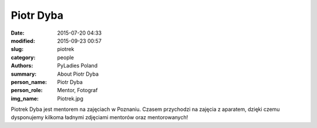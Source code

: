 Piotr Dyba
##########

:date: 2015-07-20 04:33
:modified: 2015-09-23 00:57
:slug: piotrek
:category: people
:authors: PyLadies Poland
:summary: About Piotr Dyba
:person_name: Piotr Dyba
:person_role: Mentor, Fotograf
:img_name: Piotrek.jpg

Piotrek Dyba jest mentorem na zajęciach w Poznaniu. Czasem przychodzi na zajęcia z aparatem, dzięki czemu dysponujemy kilkoma ładnymi zdjęciami mentorów oraz mentorowanych!
